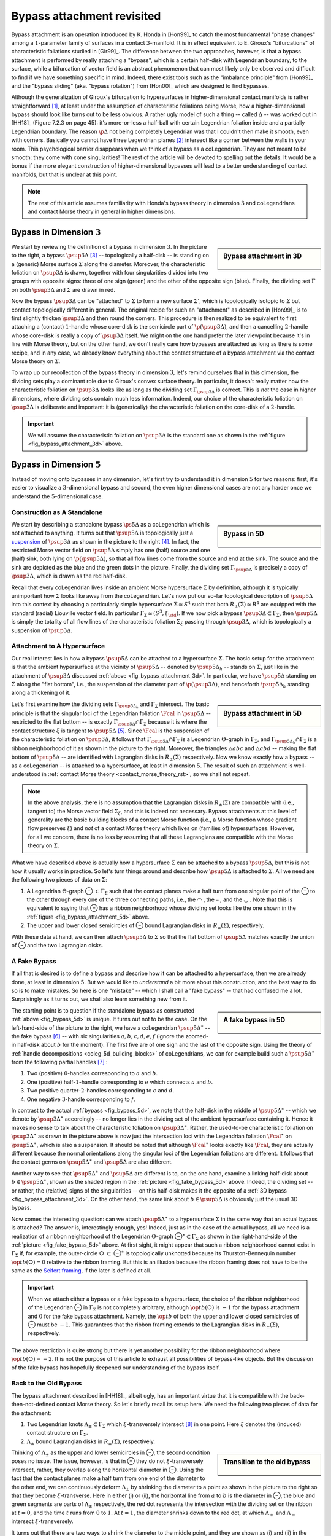 Bypass attachment revisited
===========================

Bypass attachment is an operation introduced by K. Honda in [Hon99]_ to catch the most fundamental "phase changes" among a :math:`1`-parameter family of surfaces in a contact :math:`3`-manifold. It is in effect equivalent to E. Giroux's "bifurcations" of characteristic foliations studied in [Gir99]_. The difference between the two approaches, however, is that a bypass attachment is performed by really attaching a "bypass", which is a certain half-disk with Legendrian boundary, to the surface, while a bifurcation of vector field is an abstract phenomenon that can most likely only be observed and difficult to find if we have something specific in mind. Indeed, there exist tools such as the "imbalance principle" from [Hon99]_ and the "bypass sliding" (aka. "bypass rotation") from [Hon00]_  which are designed to find bypasses.

Although the generalization of Giroux's bifurcation to hypersurfaces in higher-dimensional contact manifolds is rather straightforward [#pi1_switch]_, at least under the assumption of characteristic foliations being Morse, how a higher-dimensional bypass should look like turns out to be less obvious. A rather ugly model of such a thing -- called :math:`\Delta` -- was worked out in [HH18]_ (Figure 7.2.3 on page 45): it's more-or-less a half-ball with certain Legendrian foliation inside and a partially Legendrian boundary. The reason :math:`\p \Delta` not being completely Legendrian was that I couldn't then make it smooth, even with corners. Basically you cannot have three Legendrian planes [#leg_plane]_ intersect like a corner between the walls in your room. This psychological barrier disappears when we think of a bypass as a coLegendrian. They are not meant to be smooth: they come with cone singularities! The rest of the article will be devoted to spelling out the details. It would be a bonus if the more elegant construction of higher-dimensional bypasses will lead to a better understanding of contact manifolds, but that is unclear at this point.

.. note::

	The rest of this article assumes familiarity with Honda's bypass theory in dimension :math:`3` and coLegendrians and contact Morse theory in general in higher dimensions.

Bypass in Dimension :math:`3`
-----------------------------

.. _fig_bypass_attachment_3d:

.. sidebar:: Bypass attachment in 3D

	.. figure:: static/bypass/bypass-3d.svg
		:align: center
		:width: 400px

We start by reviewing the definition of a bypass in dimension :math:`3`. In the picture to the right, a bypass :math:`\psup{3}{\Delta}` [#bypass_subscript]_ -- topologically a half-disk -- is standing on a (generic) Morse surface :math:`\Sigma` along the diameter. Moreover, the characteristic foliation on :math:`\psup{3}{\Delta}` is drawn, together with four singularities divided into two groups with opposite signs: three of one sign (green) and the other of the opposite sign (blue). Finally, the dividing set :math:`\Gamma` on both :math:`\psup{3}{\Delta}` and :math:`\Sigma` are drawn in red.

Now the bypass :math:`\psup{3}{\Delta}` can be "attached" to :math:`\Sigma` to form a new surface :math:`\Sigma'`, which is topologically isotopic to :math:`\Sigma` but contact-topologically different in general. The original recipe for such an "attachment" as described in [Hon99]_ is to first slightly thicken :math:`\psup{3}{\Delta}` and then round the corners. This procedure is then realized to be equivalent to first attaching a (contact) :math:`1`-handle whose core-disk is the semicircle part of :math:`\p (\psup{3}{\Delta})`, and then a cancelling :math:`2`-handle whose core-disk is really a copy of :math:`\psup{3}{\Delta}` itself. We might on the one hand prefer the later viewpoint because it's in line with Morse theory, but on the other hand, we don't really care how bypasses are attached as long as there is some recipe, and in any case, we already know everything about the contact structure of a bypass attachment via the contact Morse theory on :math:`\Sigma`.

To wrap up our recollection of the bypass theory in dimension :math:`3`, let's remind ourselves that in this dimension, the dividing sets play a dominant role due to Giroux's convex surface theory. In particular, it doesn't really matter how the characteristic foliation on :math:`\psup{3}{\Delta}` looks like as long as the dividing set :math:`\Gamma_{\psup{3}{\Delta}}` is correct. This is *not* the case in higher dimensions, where dividing sets contain much less information. Indeed, our choice of the characteristic foliation on :math:`\psup{3}{\Delta}` is deliberate and important: it is (generically) the characteristic foliation on the core-disk of a :math:`2`-handle.

.. important::

	We will assume the characteristic foliation on :math:`\psup{3}{\Delta}` is the standard one as shown in the :ref:`figure <fig_bypass_attachment_3d>` above.

Bypass in Dimension :math:`5`
-----------------------------

Instead of moving onto bypasses in any dimension, let's first try to understand it in dimension :math:`5` for two reasons: first, it's easier to visualize a :math:`3`-dimensional bypass and second, the even higher dimensional cases are not any harder once we understand the :math:`5`-dimensional case.

Construction as A Standalone
****************************

.. _fig_bypass_5d:

.. sidebar:: Bypass in 5D

	.. figure:: static/bypass/bypass-5d.svg
		:align: center
		:width: 400px

We start by describing a standalone bypass :math:`\ps{5}{}{\Delta}` as a coLegendrian which is not attached to anything. It turns out that :math:`\psup{5}{\Delta}` is topologically just a `suspension <https://en.wikipedia.org/wiki/Suspension_(topology)>`__ of :math:`\psup{3}{\Delta}` as shown in the picture to the right [#bypass_wordpress]_. In fact, the restricted Morse vector field on :math:`\psup{5}{\Delta}` simply has one (half) source and one (half) sink, both lying on :math:`\p (\psup{5}{\Delta})`, so that all flow lines come from the source and end at the sink. The source and the sink are depicted as the blue and the green dots in the picture. Finally, the dividing set :math:`\Gamma_{\psup{5}{\Delta}}` is precisely a copy of :math:`\psup{3}{\Delta}`, which is drawn as the red half-disk.

Recall that every coLegendrian lives inside an ambient Morse hypersurface :math:`\Sigma` by definition, although it is typically unimportant how :math:`\Sigma` looks like away from the coLegendrian. Let's now put our so-far topological description of :math:`\psup{5}{\Delta}` into this context by choosing a particularly simple hypersurface :math:`\Sigma \cong S^4` such that both :math:`R_{\pm} (\Sigma) \cong B^4` are equipped with the standard (radial) Liouville vector field. In particular :math:`\Gamma_{\Sigma} \cong (S^3, \xi_{\std})`. If we now pick a bypass :math:`\psup{3}{\Delta} \subset \Gamma_{\Sigma}`, then :math:`\psup{5}{\Delta}` is simply the totality of all flow lines of the characteristic foliation :math:`\Sigma_{\xi}` passing through :math:`\psup{3}{\Delta}`, which is topologically a suspension of :math:`\psup{3}{\Delta}`.

Attachment to A Hypersurface
****************************

Our real interest lies in how a bypass :math:`\psup{5}{\Delta}` can be attached to a hypersurface :math:`\Sigma`. The basic setup for the attachment is that the ambient hypersurface at the vicinity of :math:`\psup{5}{\Delta}` -- denoted by :math:`\psup{5}{\Delta_h}` -- stands on :math:`\Sigma`, just like in the attachment of :math:`\psup{3}{\Delta}` discussed :ref:`above <fig_bypass_attachment_3d>`. In particular, we have :math:`\psup{5}{\Delta}` standing on :math:`\Sigma` along the "flat bottom", i.e., the suspension of the diameter part of :math:`\p (\psup{3}{\Delta})`, and henceforth :math:`\psup{5}{\Delta_h}` standing along a thickening of it.

.. _fig_bypass_attachment_5d:

.. sidebar:: Bypass attachment in 5D

	.. figure:: static/bypass/bypass-5d-attach.svg
		:align: center
		:width: 400px

Let's first examine how the dividing sets :math:`\Gamma_{\psup{5}{\Delta_h}}` and :math:`\Gamma_{\Sigma}` intersect. The basic principle is that the singular loci of the Legendrian foliation :math:`\Fcal` in :math:`\psup{5}{\Delta}` -- restricted to the flat bottom -- is exactly :math:`\Gamma_{\psup{5}{\Delta}} \cap \Gamma_{\Sigma}` because it is where the contact structure :math:`\xi` is tangent to :math:`\psup{5}{\Delta}` [#dividing_set_ortho]_. Since :math:`\Fcal` is the suspension of the characteristic foliation on :math:`\psup{3}{\Delta}`, it follows that :math:`\Gamma_{\psup{5}{\Delta}} \cap \Gamma_{\Sigma}` is a Legendrian :math:`\Theta`-graph in :math:`\Gamma_{\Sigma}`, and :math:`\Gamma_{\psup{5}{\Delta_h}} \cap \Gamma_{\Sigma}` is a ribbon neighborhood of it as shown in the picture to the right. Moreover, the triangles :math:`\triangle{abc}` and :math:`\triangle{abd}` -- making the flat bottom of :math:`\psup{5}{\Delta}` -- are identified with Lagrangian disks in :math:`R_{\pm} (\Sigma)` respectively. Now we know exactly how a bypass -- as a coLegendrian -- is attached to a hypersurface, at least in dimension :math:`5`. The result of such an attachment is well-understood in :ref:`contact Morse theory <contact_morse_theory_rst>`, so we shall not repeat.

.. note::

	In the above analysis, there is no assumption that the Lagrangian disks in :math:`R_{\pm} (\Sigma)` are compatible with (i.e., tangent to) the Morse vector field :math:`\Sigma_{\xi}`, and this is indeed not necessary. Bypass attachments at this level of generality are the basic building blocks of a contact Morse function (i.e., a Morse function whose gradient flow preserves :math:`\xi`) and *not* of a contact Morse theory which lives on (families of) hypersurfaces. However, for all we concern, there is no loss by assuming that all these Lagrangians are compatible with the Morse theory on :math:`\Sigma`.

What we have described above is actually how a hypersurface :math:`\Sigma` can be attached to a bypass :math:`\psup{5}{\Delta}`, but this is not how it usually works in practice. So let's turn things around and describe how :math:`\psup{5}{\Delta}` is attached to :math:`\Sigma`. All we need are the following two pieces of data on :math:`\Sigma`:

1. A Legendrian :math:`\Theta`-graph |Theta| :math:`\subset \Gamma_{\Sigma}` such that the contact planes make a half turn from one singular point of the |Theta| to the other through every one of the three connecting paths, i.e., the |upper_circle| , the |hline| , and the  |lower_circle| . Note that this is equivalent to saying that |Theta| has a ribbon neighborhood whose dividing set looks like the one shown in the :ref:`figure <fig_bypass_attachment_5d>` above.

2. The upper and lower closed semicircles of |Theta| bound Lagrangian disks in :math:`R_{\pm} (\Sigma)`, respectively.

With these data at hand, we can then attach :math:`\psup{5}{\Delta}` to :math:`\Sigma` so that the flat bottom of :math:`\psup{5}{\Delta}` matches exactly the union of |Theta| and the two Lagrangian disks.

A Fake Bypass
*************

If all that is desired is to define a bypass and describe how it can be attached to a hypersurface, then we are already done, at least in dimension :math:`5`. But we would like to *understand* a bit more about this construction, and the best way to do so is to make mistakes. So here is one "mistake" -- which I shall call a "fake bypass" -- that had confused me a lot. Surprisingly as it turns out, we shall also learn something new from it.

.. _fig_fake_bypass_5d:

.. sidebar:: A fake bypass in 5D

	.. figure:: static/bypass/bypass-5d-fake.svg
		:align: center
		:width: 400px

The starting point is to question if the standalone bypass as constructed :ref:`above <fig_bypass_5d>` is unique. It turns out not to be the case. On the left-hand-side of the picture to the right, we have a coLegendrian :math:`\psup{5}{\Delta}^{\ast}` -- the fake bypass [#fake_bypass]_ -- with six singularities :math:`a, b, c, d, e, f` (ignore the zoomed-in half-disk about :math:`b` for the moment). The first five are of one sign and the last of the opposite sign. Using the theory of :ref:`handle decompositions <coleg_5d_building_blocks>` of coLegendrians, we can for example build such a :math:`\psup{5}{\Delta}^{\ast}` from the following partial handles [#partial_handles]_ :

1. Two (positive) :math:`0`-handles corresponding to :math:`a` and :math:`b`.
2. One (positive) half-:math:`1`-handle corresponding to :math:`e` which connects :math:`a` and :math:`b`.
3. Two positive quarter-:math:`2`-handles corresponding to :math:`c` and :math:`d`.
4. One negative :math:`3`-handle corresponding to :math:`f`.

In contrast to the actual :ref:`bypass <fig_bypass_5d>`, we note that the half-disk in the middle of :math:`\psup{5}{\Delta}^{\ast}` -- which we denote by :math:`\psup{3}{\Delta}^{\ast}` accordingly -- no longer lies in the dividing set of the ambient hypersurface containing it. Hence it makes no sense to talk about the characteristic foliation on :math:`\psup{3}{\Delta}^{\ast}`. Rather, the used-to-be characteristic foliation on :math:`\psup{3}{\Delta}^{\ast}` as drawn in the picture above is now just the intersection loci with the Legendrian foliation :math:`\Fcal^{\ast}` on :math:`\psup{5}{\Delta}^{\ast}`, which is also a suspension. It should be noted that although :math:`\Fcal^{\ast}` looks exactly like :math:`\Fcal`, they are actually different because the normal orientations along the singular loci of the Legendrian foliations are different. It follows that the contact germs on :math:`\psup{5}{\Delta}^{\ast}` and :math:`\psup{5}{\Delta}` are also different.

Another way to see that :math:`\psup{5}{\Delta}^{\ast}` and :math:`\psup{5}{\Delta}` are different is to, on the one hand, examine a linking half-disk about :math:`b \in \psup{5}{\Delta}^{\ast}`, shown as the shaded region in the :ref:`picture <fig_fake_bypass_5d>` above. Indeed, the dividing set -- or rather, the (relative) signs of the singularities -- on this half-disk makes it the opposite of a :ref:`3D bypass <fig_bypass_attachment_3d>`. On the other hand, the same link about :math:`b \in \psup{5}{\Delta}` is obviously just the usual 3D bypass.

Now comes the interesting question: can we attach :math:`\psup{5}{\Delta}^{\ast}` to a hypersurface :math:`\Sigma` in the same way that an actual bypass is attached? The answer is, interestingly enough, yes! Indeed, just as in the case of the actual bypass, all we need is a realization of a ribbon neighborhood of the Legendrian :math:`\Theta`-graph |Theta|:math:`^{\ast} \subset \Gamma_{\Sigma}` as shown in the right-hand-side of the :ref:`picture <fig_fake_bypass_5d>` above. At first sight, it might appear that such a ribbon neighborhood cannot exist in :math:`\Gamma_{\Sigma}` if, for example, the outer-circle |circle| :math:`\subset` |Theta|:math:`^{\ast}` is topologically unknotted because its Thurston-Bennequin number :math:`\op{tb}(`\ |circle|\ :math:`) = 0` relative to the ribbon framing. But this is an illusion because the ribbon framing does not have to be the same as the `Seifert framing <https://en.wikipedia.org/wiki/Self-linking_number>`__, if the later is defined at all.

.. important::

	When we attach either a bypass or a fake bypass to a hypersurface, the choice of the ribbon neighborhood of the Legendrian |Theta| in :math:`\Gamma_{\Sigma}` is not completely arbitrary, although :math:`\op{tb}(`\ |circle|\ :math:`)` is :math:`-1` for the bypass attachment and :math:`0` for the fake bypass attachment. Namely, the :math:`\op{tb}` of both the upper and lower closed semicircles of |Theta| must be :math:`-1`. This guarantees that the ribbon framing extends to the Lagrangian disks in :math:`R_{\pm} (\Sigma)`, respectively.

The above restriction is quite strong but there is yet another possibility for the ribbon neighborhood where :math:`\op{tb}(`\ |circle|\ :math:`) = -2`. It is not the purpose of this article to exhaust all possibilities of bypass-like objects. But the discussion of the fake bypass has hopefully deepened our understanding of the bypass itself.

Back to the Old Bypass
**********************

The bypass attachment described in [HH18]_, albeit ugly, has an important virtue that it is compatible with the back-then-not-defined contact Morse theory. So let's briefly recall its setup here. We need the following two pieces of data for the attachment:

1. Two Legendrian knots :math:`\Lambda_{\pm} \subset \Gamma_{\Sigma}` which :math:`\xi`-transversely intersect [#xi_transverse]_ in one point. Here :math:`\xi` denotes the (induced) contact structure on :math:`\Gamma_{\Sigma}`.
2. :math:`\Lambda_{\pm}` bound Lagrangian disks in :math:`R_{\pm} (\Sigma)`, respectively.

.. sidebar:: Transition to the old bypass

	.. figure:: static/bypass/connect-old-bypass-5d.svg
		:align: center
		:width: 400px

Thinking of :math:`\Lambda_{\pm}` as the upper and lower semicircles in |Theta|, the second condition poses no issue. The issue, however, is that in |Theta| they do not :math:`\xi`-transversely intersect, rather, they overlap along the horizontal diameter in |Theta|. Using the fact that the contact planes make a half turn from one end of the diameter to the other end, we can continuously deform :math:`\Lambda_{\pm}` by shrinking the diameter to a point as shown in the picture to the right so that they become :math:`\xi`-transverse. Here in either (i) or (ii), the horizontal line from :math:`a` to :math:`b` is the diameter in |Theta|, the blue and green segments are parts of :math:`\Lambda_{\pm}` respectively, the red dot represents the intersection with the dividing set on the ribbon at :math:`t=0`, and the time :math:`t` runs from :math:`0` to :math:`1`. At :math:`t=1`, the diameter shrinks down to the red dot, at which :math:`\Lambda_+` and :math:`\Lambda_-` intersect :math:`\xi`-transversely.

It turns out that there are two ways to shrink the diameter to the middle point, and they are shown as (i) and (ii) in the picture. But of course, we end up with the same bypass attachment, i.e., contactomorphic to the one we started with.

Bypass in General
-----------------

As promised before, the definition of bypass (attachment) in dimensions greater than :math:`5` poses no new difficulties. Namely, the construction in (contact) dimension :math:`2n+1` is simply a suspension of the construction in dimension :math:`2n-1`. For example, since the bypass :math:`\psup{5}{\Delta}` is not smooth and has two cone singularities, it follows that :math:`\psup{7}{\Delta}` has an :math:`S^1`-worth of cone-type singularities, which is expected from the general structure theory of coLegendrians. However, since such a theory has not yet been developed, we shall leave the discussion of bypasses in general dimensions to a later time, if there is anything truly new.


.. rubric:: Footnotes

.. [#pi1_switch] It is a handle slide in contact Morse theory as illustrated in this :ref:`picture <figure_r_pm_picture_of_pi_1_switch>`.

.. [#leg_plane] Thinking inside of an ambient contact :math:`5`-manifold.

.. [#bypass_subscript] The superscript in :math:`\psup{3}{\Delta}` indicates that the ambient contact dimension is :math:`3`. It could be omitted when we talk about bypasses in any dimension. In general :math:`\dim (\psup{2n+1}{\Delta}) = n+1` because it's a coLegendrian.

.. [#bypass_wordpress] A very similar-looking -- but wrong -- picture of a bypass was drawn in `one <https://yhuangmath.wordpress.com/2021/07/20/flexibility-of-legendrian-2-spheres-in-contact-5-space-iii/>`__ of my earlier wordpress posts, where I tried to attach it to a Legendrian instead of a hypersurface. While there is nothing wrong attaching a bypass to a Legendrian, it turns out to be more fundamental to understand how it is attached to a hypersurface. Every time I found something out, I found also that I had come close to the correct answer many times without realizing. I cannot tell if it is me being stupid or it is just the way it is, but I have enjoyed this process nonetheless.

.. [#dividing_set_ortho] It is often helpful, though not necessary, to think of the dividing set as the locus where the contact hyperplanes are perpendicular to the hypersurface (wrt. an auxillary Riemannian metric).

.. [#fake_bypass] The fake bypass seems to be the more natural candidate of a bypass because it looks more like the :ref:`3D bypass <fig_bypass_attachment_3d>` :math:`\psup{3}{\Delta}` in terms of their dividing sets.

.. [#partial_handles] The handles are necessarily partial because the singularities all lie on :math:`\p (\psup{5}{\Delta}^{\ast})`. For handles of middle indexes, i.e., neither :math:`0` nor :math:`\dim (\psup{5}{\Delta}^{\ast})`, we shall indicate whether it is a half or a quarter handle.

.. [#xi_transverse] Let :math:`p \coloneqq \Lambda_+ \cap \Lambda_-` be the intersection point. Then :math:`\xi`-transversality means :math:`T_p \Lambda_+ \oplus T_p \Lambda_- = \xi_p`.


.. Unicode substitutions
.. |Theta| unicode:: U+2296
.. |circle| unicode:: U+25CB
.. |upper_circle| unicode:: U+25E0
.. |lower_circle| unicode:: U+25E1
.. |hline| unicode:: U+23AF
